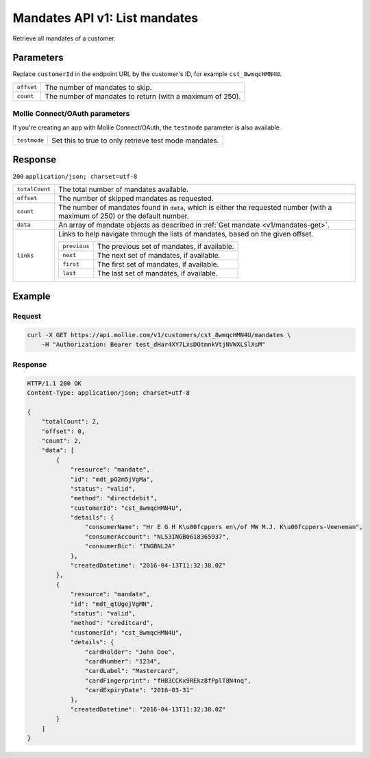 .. _v1/mandates-list:

Mandates API v1: List mandates
==============================

.. endpoint::
   :method: GET
   :url: https://api.mollie.com/v1/customers/*customerId*/mandates

.. authentication::
   :api_keys: true
   :oauth: true

Retrieve all mandates of a customer.

Parameters
----------
Replace ``customerId`` in the endpoint URL by the customer's ID, for example ``cst_8wmqcHMN4U``.

.. list-table::
   :widths: auto

   * - | ``offset``

       .. type:: integer
          :required: false

     - The number of mandates to skip.

   * - | ``count``

       .. type:: integer
          :required: false

     - The number of mandates to return (with a maximum of 250).

Mollie Connect/OAuth parameters
^^^^^^^^^^^^^^^^^^^^^^^^^^^^^^^
If you're creating an app with Mollie Connect/OAuth, the ``testmode`` parameter is also available.

.. list-table::
   :widths: auto

   * - | ``testmode``

       .. type:: boolean
          :required: false

     - Set this to true to only retrieve test mode mandates.

Response
--------
``200`` ``application/json; charset=utf-8``

.. list-table::
   :widths: auto

   * - | ``totalCount``

       .. type:: integer
          :required: true

     - The total number of mandates available.

   * - | ``offset``

       .. type:: integer
          :required: true

     - The number of skipped mandates as requested.

   * - | ``count``

       .. type:: integer
          :required: true

     - The number of mandates found in ``data``, which is either the requested number (with a maximum of 250) or the
       default number.

   * - | ``data``

       .. type:: array
          :required: true

     - An array of mandate objects as described in :ref:`Get mandate <v1/mandates-get>`.

   * - | ``links``

       .. type:: object
          :required: false

     - Links to help navigate through the lists of mandates, based on the given offset.

       .. list-table::
          :widths: auto

          * - | ``previous``

              .. type:: string
                 :required: false

            - The previous set of mandates, if available.

          * - | ``next``

              .. type:: string
                 :required: false

            - The next set of mandates, if available.

          * - | ``first``

              .. type:: string
                 :required: false

            - The first set of mandates, if available.

          * - | ``last``

              .. type:: string
                 :required: false

            - The last set of mandates, if available.

Example
-------

Request
^^^^^^^
.. code-block:: bash

   curl -X GET https://api.mollie.com/v1/customers/cst_8wmqcHMN4U/mandates \
       -H "Authorization: Bearer test_dHar4XY7LxsDOtmnkVtjNVWXLSlXsM"

Response
^^^^^^^^
.. code-block:: http

   HTTP/1.1 200 OK
   Content-Type: application/json; charset=utf-8

   {
       "totalCount": 2,
       "offset": 0,
       "count": 2,
       "data": [
           {
               "resource": "mandate",
               "id": "mdt_pO2m5jVgMa",
               "status": "valid",
               "method": "directdebit",
               "customerId": "cst_8wmqcHMN4U",
               "details": {
                   "consumerName": "Hr E G H K\u00fcppers en\/of MW M.J. K\u00fcppers-Veeneman",
                   "consumerAccount": "NL53INGB0618365937",
                   "consumerBic": "INGBNL2A"
               },
               "createdDatetime": "2016-04-13T11:32:38.0Z"
           },
           {
               "resource": "mandate",
               "id": "mdt_qtUgejVgMN",
               "status": "valid",
               "method": "creditcard",
               "customerId": "cst_8wmqcHMN4U",
               "details": {
                   "cardHolder": "John Doe",
                   "cardNumber": "1234",
                   "cardLabel": "Mastercard",
                   "cardFingerprint": "fHB3CCKx9REkz8fPplT8N4nq",
                   "cardExpiryDate": "2016-03-31"
               },
               "createdDatetime": "2016-04-13T11:32:38.0Z"
           }
       ]
   }
